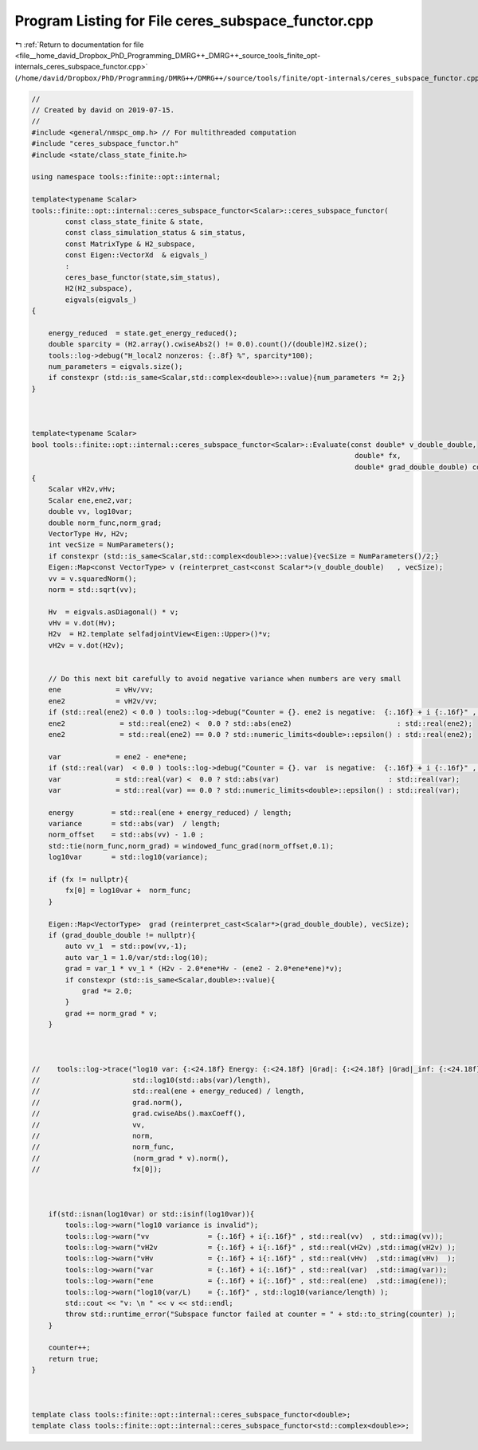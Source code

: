 
.. _program_listing_file__home_david_Dropbox_PhD_Programming_DMRG++_DMRG++_source_tools_finite_opt-internals_ceres_subspace_functor.cpp:

Program Listing for File ceres_subspace_functor.cpp
===================================================

|exhale_lsh| :ref:`Return to documentation for file <file__home_david_Dropbox_PhD_Programming_DMRG++_DMRG++_source_tools_finite_opt-internals_ceres_subspace_functor.cpp>` (``/home/david/Dropbox/PhD/Programming/DMRG++/DMRG++/source/tools/finite/opt-internals/ceres_subspace_functor.cpp``)

.. |exhale_lsh| unicode:: U+021B0 .. UPWARDS ARROW WITH TIP LEFTWARDS

.. code-block:: cpp

   //
   // Created by david on 2019-07-15.
   //
   #include <general/nmspc_omp.h> // For multithreaded computation
   #include "ceres_subspace_functor.h"
   #include <state/class_state_finite.h>
   
   using namespace tools::finite::opt::internal;
   
   template<typename Scalar>
   tools::finite::opt::internal::ceres_subspace_functor<Scalar>::ceres_subspace_functor(
           const class_state_finite & state,
           const class_simulation_status & sim_status,
           const MatrixType & H2_subspace,
           const Eigen::VectorXd  & eigvals_)
           :
           ceres_base_functor(state,sim_status),
           H2(H2_subspace),
           eigvals(eigvals_)
   {
   
       energy_reduced  = state.get_energy_reduced();
       double sparcity = (H2.array().cwiseAbs2() != 0.0).count()/(double)H2.size();
       tools::log->debug("H_local2 nonzeros: {:.8f} %", sparcity*100);
       num_parameters = eigvals.size();
       if constexpr (std::is_same<Scalar,std::complex<double>>::value){num_parameters *= 2;}
   }
   
   
   
   template<typename Scalar>
   bool tools::finite::opt::internal::ceres_subspace_functor<Scalar>::Evaluate(const double* v_double_double,
                                                                                double* fx,
                                                                                double* grad_double_double) const
   {
       Scalar vH2v,vHv;
       Scalar ene,ene2,var;
       double vv, log10var;
       double norm_func,norm_grad;
       VectorType Hv, H2v;
       int vecSize = NumParameters();
       if constexpr (std::is_same<Scalar,std::complex<double>>::value){vecSize = NumParameters()/2;}
       Eigen::Map<const VectorType> v (reinterpret_cast<const Scalar*>(v_double_double)   , vecSize);
       vv = v.squaredNorm();
       norm = std::sqrt(vv);
   
       Hv  = eigvals.asDiagonal() * v;
       vHv = v.dot(Hv);
       H2v  = H2.template selfadjointView<Eigen::Upper>()*v;
       vH2v = v.dot(H2v);
   
   
       // Do this next bit carefully to avoid negative variance when numbers are very small
       ene             = vHv/vv;
       ene2            = vH2v/vv;
       if (std::real(ene2) < 0.0 ) tools::log->debug("Counter = {}. ene2 is negative:  {:.16f} + i {:.16f}" , counter, std::real(ene2) , std::imag(ene2));
       ene2             = std::real(ene2) <  0.0 ? std::abs(ene2)                         : std::real(ene2);
       ene2             = std::real(ene2) == 0.0 ? std::numeric_limits<double>::epsilon() : std::real(ene2);
   
       var             = ene2 - ene*ene;
       if (std::real(var)  < 0.0 ) tools::log->debug("Counter = {}. var  is negative:  {:.16f} + i {:.16f}" , counter, std::real(var)  , std::imag(var));
       var             = std::real(var) <  0.0 ? std::abs(var)                          : std::real(var);
       var             = std::real(var) == 0.0 ? std::numeric_limits<double>::epsilon() : std::real(var);
   
       energy         = std::real(ene + energy_reduced) / length;
       variance       = std::abs(var)  / length;
       norm_offset    = std::abs(vv) - 1.0 ;
       std::tie(norm_func,norm_grad) = windowed_func_grad(norm_offset,0.1);
       log10var       = std::log10(variance);
   
       if (fx != nullptr){
           fx[0] = log10var +  norm_func;
       }
   
       Eigen::Map<VectorType>  grad (reinterpret_cast<Scalar*>(grad_double_double), vecSize);
       if (grad_double_double != nullptr){
           auto vv_1  = std::pow(vv,-1);
           auto var_1 = 1.0/var/std::log(10);
           grad = var_1 * vv_1 * (H2v - 2.0*ene*Hv - (ene2 - 2.0*ene*ene)*v);
           if constexpr (std::is_same<Scalar,double>::value){
               grad *= 2.0;
           }
           grad += norm_grad * v;
       }
   
   
   
   //    tools::log->trace("log10 var: {:<24.18f} Energy: {:<24.18f} |Grad|: {:<24.18f} |Grad|_inf: {:<24.18f} SqNorm: {:<24.18f} Norm: {:<24.18f} Norm_func: {:<24.18f} |Norm_grad *v|: {:<24.18f} fx: {:<24.18f}",
   //                      std::log10(std::abs(var)/length),
   //                      std::real(ene + energy_reduced) / length,
   //                      grad.norm(),
   //                      grad.cwiseAbs().maxCoeff(),
   //                      vv,
   //                      norm,
   //                      norm_func,
   //                      (norm_grad * v).norm(),
   //                      fx[0]);
   
   
   
       if(std::isnan(log10var) or std::isinf(log10var)){
           tools::log->warn("log10 variance is invalid");
           tools::log->warn("vv              = {:.16f} + i{:.16f}" , std::real(vv)  , std::imag(vv));
           tools::log->warn("vH2v            = {:.16f} + i{:.16f}" , std::real(vH2v) ,std::imag(vH2v) );
           tools::log->warn("vHv             = {:.16f} + i{:.16f}" , std::real(vHv)  ,std::imag(vHv)  );
           tools::log->warn("var             = {:.16f} + i{:.16f}" , std::real(var)  ,std::imag(var));
           tools::log->warn("ene             = {:.16f} + i{:.16f}" , std::real(ene)  ,std::imag(ene));
           tools::log->warn("log10(var/L)    = {:.16f}" , std::log10(variance/length) );
           std::cout << "v: \n " << v << std::endl;
           throw std::runtime_error("Subspace functor failed at counter = " + std::to_string(counter) );
       }
   
       counter++;
       return true;
   }
   
   
   
   template class tools::finite::opt::internal::ceres_subspace_functor<double>;
   template class tools::finite::opt::internal::ceres_subspace_functor<std::complex<double>>;

